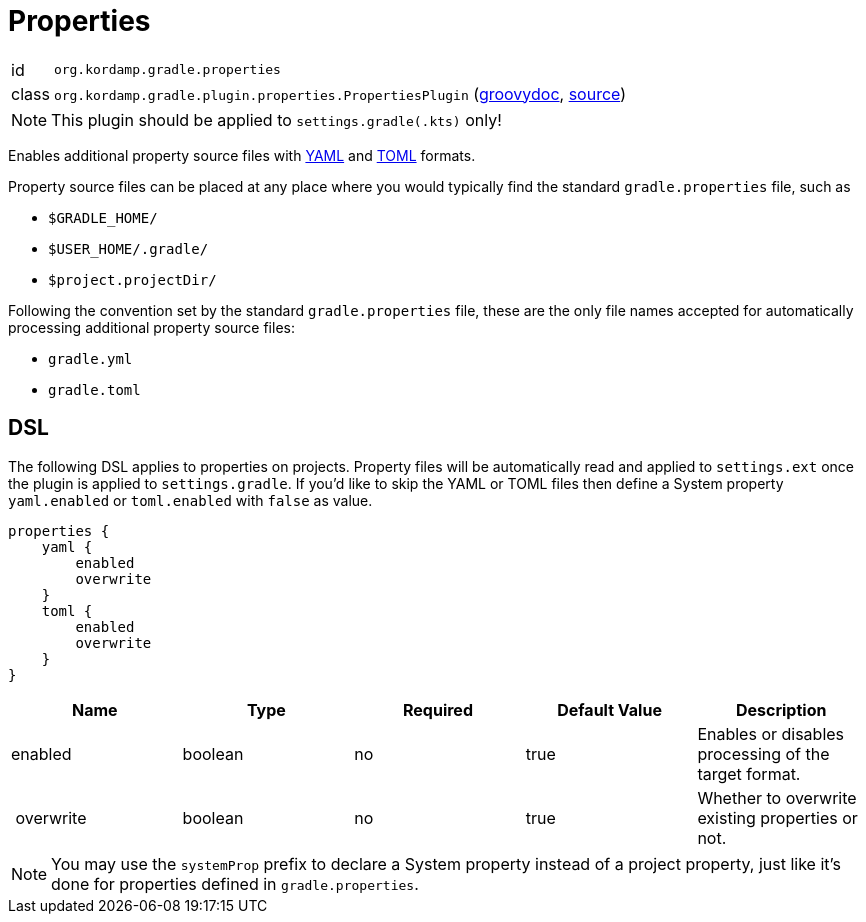 
[[_org_kordamp_gradle_properties]]
= Properties

[horizontal]
id:: `org.kordamp.gradle.properties`
class:: `org.kordamp.gradle.plugin.properties.PropertiesPlugin`
    (link:api/org/kordamp/gradle/plugin/properties/PropertiesPlugin.html[groovydoc],
     link:api-html/org/kordamp/gradle/plugin/properties/PropertiesPlugin.html[source])

NOTE: This plugin should be applied to `settings.gradle(.kts)` only!

Enables additional property source files with link:https://bitbucket.org/asomov/snakeyaml/wiki/Documentation[YAML]
and link:https://github.com/toml-lang/toml[TOML] formats.

Property source files can be placed at any place where you would typically find the standard `gradle.properties` file,
such as

 * `$GRADLE_HOME/`
 * `$USER_HOME/.gradle/`
 * `$project.projectDir/`

Following the convention set by the standard `gradle.properties` file, these are the only file names accepted for
automatically processing additional property source files:

 * `gradle.yml`
 * `gradle.toml`

[[_org_kordamp_gradle_properties_dsl]]
== DSL

The following DSL applies to properties on projects. Property files will be automatically read and applied to `settings.ext`
once the plugin is applied to `settings.gradle`. If you'd like to skip the YAML or TOML files then define a System property
`yaml.enabled` or `toml.enabled` with `false` as value.

[source,groovy]
[subs="+macros"]
----
properties {
    yaml {
        enabled
        overwrite
    }
    toml {
        enabled
        overwrite
    }
}
----

[options="header", cols="5*"]
|===
| Name      | Type    | Required | Default Value | Description
| enabled   | boolean | no       | true          | Enables or disables processing of the target format.
| overwrite | boolean | no       | true          | Whether to overwrite existing properties or not.
|===

NOTE: You may use the `systemProp` prefix to declare a System property instead of a project property, just like it's
done for properties defined in `gradle.properties`.

